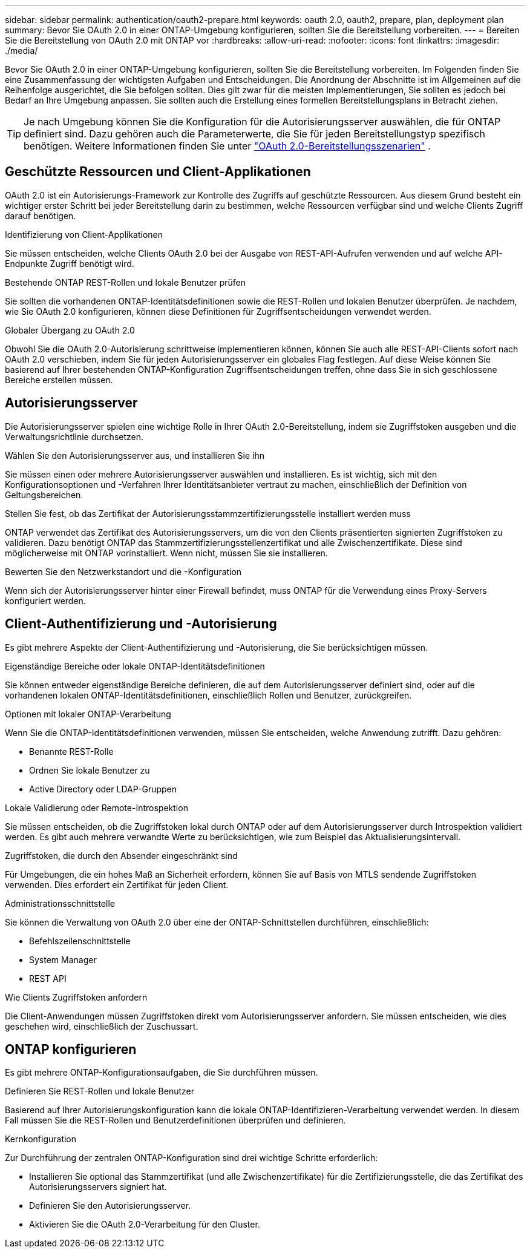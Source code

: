 ---
sidebar: sidebar 
permalink: authentication/oauth2-prepare.html 
keywords: oauth 2.0, oauth2, prepare, plan, deployment plan 
summary: Bevor Sie OAuth 2.0 in einer ONTAP-Umgebung konfigurieren, sollten Sie die Bereitstellung vorbereiten. 
---
= Bereiten Sie die Bereitstellung von OAuth 2.0 mit ONTAP vor
:hardbreaks:
:allow-uri-read: 
:nofooter: 
:icons: font
:linkattrs: 
:imagesdir: ./media/


[role="lead"]
Bevor Sie OAuth 2.0 in einer ONTAP-Umgebung konfigurieren, sollten Sie die Bereitstellung vorbereiten. Im Folgenden finden Sie eine Zusammenfassung der wichtigsten Aufgaben und Entscheidungen. Die Anordnung der Abschnitte ist im Allgemeinen auf die Reihenfolge ausgerichtet, die Sie befolgen sollten. Dies gilt zwar für die meisten Implementierungen, Sie sollten es jedoch bei Bedarf an Ihre Umgebung anpassen. Sie sollten auch die Erstellung eines formellen Bereitstellungsplans in Betracht ziehen.


TIP: Je nach Umgebung können Sie die Konfiguration für die Autorisierungsserver auswählen, die für ONTAP definiert sind. Dazu gehören auch die Parameterwerte, die Sie für jeden Bereitstellungstyp spezifisch benötigen. Weitere Informationen finden Sie unter link:../authentication/oauth2-deployment-scenarios.html["OAuth 2.0-Bereitstellungsszenarien"] .



== Geschützte Ressourcen und Client-Applikationen

OAuth 2.0 ist ein Autorisierungs-Framework zur Kontrolle des Zugriffs auf geschützte Ressourcen. Aus diesem Grund besteht ein wichtiger erster Schritt bei jeder Bereitstellung darin zu bestimmen, welche Ressourcen verfügbar sind und welche Clients Zugriff darauf benötigen.

.Identifizierung von Client-Applikationen
Sie müssen entscheiden, welche Clients OAuth 2.0 bei der Ausgabe von REST-API-Aufrufen verwenden und auf welche API-Endpunkte Zugriff benötigt wird.

.Bestehende ONTAP REST-Rollen und lokale Benutzer prüfen
Sie sollten die vorhandenen ONTAP-Identitätsdefinitionen sowie die REST-Rollen und lokalen Benutzer überprüfen. Je nachdem, wie Sie OAuth 2.0 konfigurieren, können diese Definitionen für Zugriffsentscheidungen verwendet werden.

.Globaler Übergang zu OAuth 2.0
Obwohl Sie die OAuth 2.0-Autorisierung schrittweise implementieren können, können Sie auch alle REST-API-Clients sofort nach OAuth 2.0 verschieben, indem Sie für jeden Autorisierungsserver ein globales Flag festlegen. Auf diese Weise können Sie basierend auf Ihrer bestehenden ONTAP-Konfiguration Zugriffsentscheidungen treffen, ohne dass Sie in sich geschlossene Bereiche erstellen müssen.



== Autorisierungsserver

Die Autorisierungsserver spielen eine wichtige Rolle in Ihrer OAuth 2.0-Bereitstellung, indem sie Zugriffstoken ausgeben und die Verwaltungsrichtlinie durchsetzen.

.Wählen Sie den Autorisierungsserver aus, und installieren Sie ihn
Sie müssen einen oder mehrere Autorisierungsserver auswählen und installieren. Es ist wichtig, sich mit den Konfigurationsoptionen und -Verfahren Ihrer Identitätsanbieter vertraut zu machen, einschließlich der Definition von Geltungsbereichen.

.Stellen Sie fest, ob das Zertifikat der Autorisierungsstammzertifizierungsstelle installiert werden muss
ONTAP verwendet das Zertifikat des Autorisierungsservers, um die von den Clients präsentierten signierten Zugriffstoken zu validieren. Dazu benötigt ONTAP das Stammzertifizierungsstellenzertifikat und alle Zwischenzertifikate. Diese sind möglicherweise mit ONTAP vorinstalliert. Wenn nicht, müssen Sie sie installieren.

.Bewerten Sie den Netzwerkstandort und die -Konfiguration
Wenn sich der Autorisierungsserver hinter einer Firewall befindet, muss ONTAP für die Verwendung eines Proxy-Servers konfiguriert werden.



== Client-Authentifizierung und -Autorisierung

Es gibt mehrere Aspekte der Client-Authentifizierung und -Autorisierung, die Sie berücksichtigen müssen.

.Eigenständige Bereiche oder lokale ONTAP-Identitätsdefinitionen
Sie können entweder eigenständige Bereiche definieren, die auf dem Autorisierungsserver definiert sind, oder auf die vorhandenen lokalen ONTAP-Identitätsdefinitionen, einschließlich Rollen und Benutzer, zurückgreifen.

.Optionen mit lokaler ONTAP-Verarbeitung
Wenn Sie die ONTAP-Identitätsdefinitionen verwenden, müssen Sie entscheiden, welche Anwendung zutrifft. Dazu gehören:

* Benannte REST-Rolle
* Ordnen Sie lokale Benutzer zu
* Active Directory oder LDAP-Gruppen


.Lokale Validierung oder Remote-Introspektion
Sie müssen entscheiden, ob die Zugriffstoken lokal durch ONTAP oder auf dem Autorisierungsserver durch Introspektion validiert werden. Es gibt auch mehrere verwandte Werte zu berücksichtigen, wie zum Beispiel das Aktualisierungsintervall.

.Zugriffstoken, die durch den Absender eingeschränkt sind
Für Umgebungen, die ein hohes Maß an Sicherheit erfordern, können Sie auf Basis von MTLS sendende Zugriffstoken verwenden. Dies erfordert ein Zertifikat für jeden Client.

.Administrationsschnittstelle
Sie können die Verwaltung von OAuth 2.0 über eine der ONTAP-Schnittstellen durchführen, einschließlich:

* Befehlszeilenschnittstelle
* System Manager
* REST API


.Wie Clients Zugriffstoken anfordern
Die Client-Anwendungen müssen Zugriffstoken direkt vom Autorisierungsserver anfordern. Sie müssen entscheiden, wie dies geschehen wird, einschließlich der Zuschussart.



== ONTAP konfigurieren

Es gibt mehrere ONTAP-Konfigurationsaufgaben, die Sie durchführen müssen.

.Definieren Sie REST-Rollen und lokale Benutzer
Basierend auf Ihrer Autorisierungskonfiguration kann die lokale ONTAP-Identifizieren-Verarbeitung verwendet werden. In diesem Fall müssen Sie die REST-Rollen und Benutzerdefinitionen überprüfen und definieren.

.Kernkonfiguration
Zur Durchführung der zentralen ONTAP-Konfiguration sind drei wichtige Schritte erforderlich:

* Installieren Sie optional das Stammzertifikat (und alle Zwischenzertifikate) für die Zertifizierungsstelle, die das Zertifikat des Autorisierungsservers signiert hat.
* Definieren Sie den Autorisierungsserver.
* Aktivieren Sie die OAuth 2.0-Verarbeitung für den Cluster.

